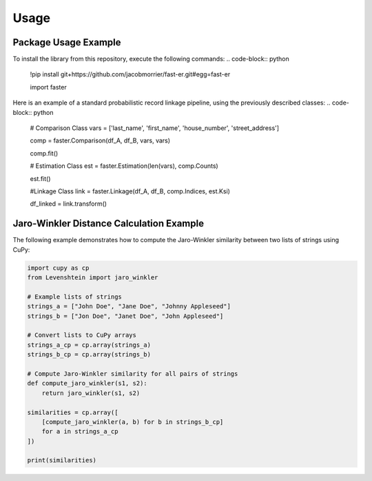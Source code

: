 Usage
=====

Package Usage Example
---------------------

To install the library from this repository, execute the following commands:
.. code-block:: python
    !pip install git+https://github.com/jacobmorrier/fast-er.git#egg=fast-er

    import faster


Here is an example of a standard probabilistic record linkage pipeline, using the previously described classes:
.. code-block:: python
    # Comparison Class
    vars = ['last_name', 'first_name', 'house_number', 'street_address']

    comp = faster.Comparison(df_A, df_B, vars, vars)

    comp.fit()

    # Estimation Class
    est = faster.Estimation(len(vars), comp.Counts)

    est.fit()

    #Linkage Class
    link = faster.Linkage(df_A, df_B, comp.Indices, est.Ksi)

    df_linked = link.transform()


Jaro-Winkler Distance Calculation Example
------------------------------------------

The following example demonstrates how to compute the Jaro-Winkler similarity between two lists of strings using CuPy:

.. code-block:: python

    import cupy as cp
    from Levenshtein import jaro_winkler

    # Example lists of strings
    strings_a = ["John Doe", "Jane Doe", "Johnny Appleseed"]
    strings_b = ["Jon Doe", "Janet Doe", "John Appleseed"]

    # Convert lists to CuPy arrays
    strings_a_cp = cp.array(strings_a)
    strings_b_cp = cp.array(strings_b)

    # Compute Jaro-Winkler similarity for all pairs of strings
    def compute_jaro_winkler(s1, s2):
        return jaro_winkler(s1, s2)

    similarities = cp.array([
        [compute_jaro_winkler(a, b) for b in strings_b_cp]
        for a in strings_a_cp
    ])

    print(similarities)

